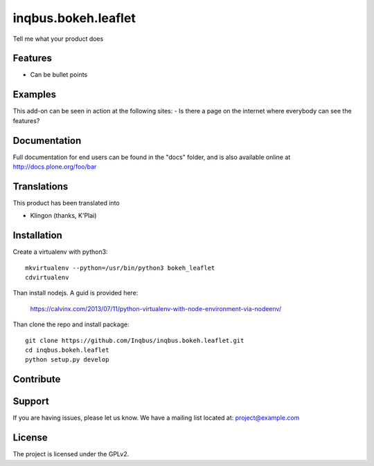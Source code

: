 .. This README is meant for consumption by humans and pypi. Pypi can render rst files so please do not use Sphinx features.
   If you want to learn more about writing documentation, please check out: http://docs.plone.org/about/documentation_styleguide.html
   This text does not appear on pypi or github. It is a comment.

==============================================================================
inqbus.bokeh.leaflet
==============================================================================

Tell me what your product does

Features
--------

- Can be bullet points


Examples
--------

This add-on can be seen in action at the following sites:
- Is there a page on the internet where everybody can see the features?


Documentation
-------------

Full documentation for end users can be found in the "docs" folder, and is also available online at http://docs.plone.org/foo/bar


Translations
------------

This product has been translated into

- Klingon (thanks, K'Plai)


Installation
------------

Create a virtualenv with python3::

   mkvirtualenv --python=/usr/bin/python3 bokeh_leaflet
   cdvirtualenv

Than install nodejs. A guid is provided here:

    https://calvinx.com/2013/07/11/python-virtualenv-with-node-environment-via-nodeenv/

Than clone the repo and install package::

    git clone https://github.com/Inqbus/inqbus.bokeh.leaflet.git
    cd inqbus.bokeh.leaflet
    python setup.py develop

Contribute
----------


Support
-------

If you are having issues, please let us know.
We have a mailing list located at: project@example.com


License
-------

The project is licensed under the GPLv2.
